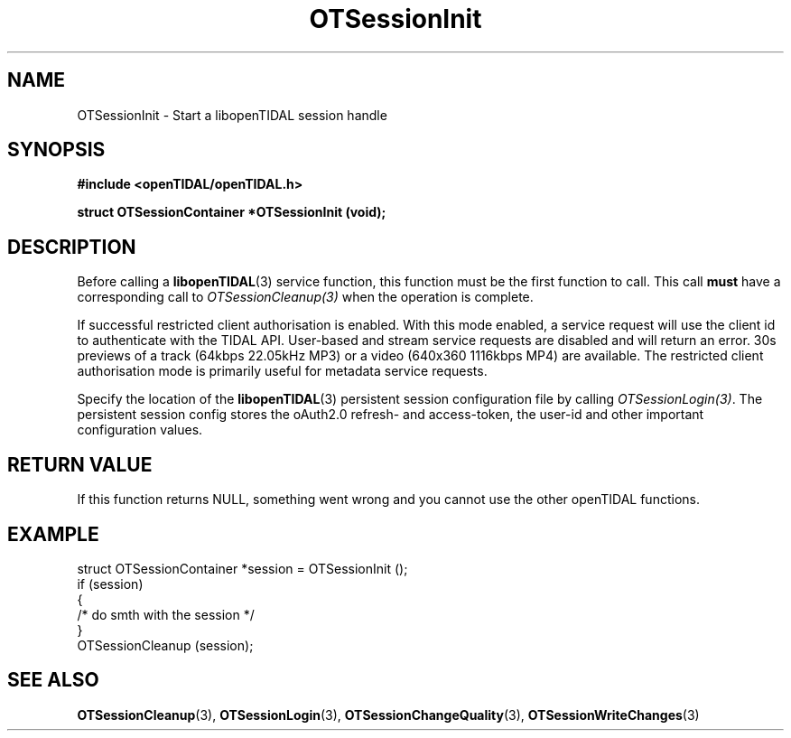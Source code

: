 .TH OTSessionInit 3 "11 Jan 2021" "libopenTIDAL 1.0.0" "libopenTIDAL Manual"
.SH NAME
OTSessionInit \- Start a libopenTIDAL session handle
.SH SYNOPSIS
.B #include <openTIDAL/openTIDAL.h>

.BI "struct OTSessionContainer *OTSessionInit (void);"
.SH DESCRIPTION
Before calling a \fBlibopenTIDAL\fP(3) service function, this function must be the
first function to call. This call \fBmust\fP have a corresponding call to
\fIOTSessionCleanup(3)\fP when the operation is complete.

If successful restricted client
authorisation is enabled. With this mode enabled, a service request will
use the client id to authenticate with the TIDAL API. User-based and stream
service requests are disabled and will return an error.
30s previews of a track (64kbps 22.05kHz MP3) or a video (640x360 1116kbps MP4)
are available. The restricted client authorisation mode is primarily useful for
metadata service requests.

Specify the location of the \fBlibopenTIDAL\fP(3) persistent session configuration
file by calling \fIOTSessionLogin(3)\fP. The persistent session
config stores the oAuth2.0 refresh- and access-token, the user-id and other
important configuration values.
.SH RETURN VALUE
If this function returns NULL, something went wrong and you cannot use the other openTIDAL functions.
.SH EXAMPLE
.nf
struct OTSessionContainer *session = OTSessionInit ();
if (session)
    {
        /* do smth with the session */
    }
OTSessionCleanup (session);
.fi
.SH "SEE ALSO"
.BR OTSessionCleanup "(3), " OTSessionLogin "(3), " OTSessionChangeQuality "(3), "
.BR OTSessionWriteChanges "(3) "

